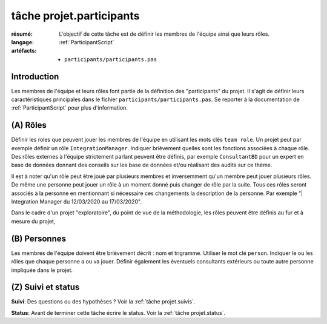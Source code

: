 ..  _`tâche projet.participants`:

tâche projet.participants
=========================

:résumé: L'objectif de cette tâche est de définir les
    membres de l'équipe ainsi que leurs rôles.

:langage: :ref:`ParticipantScript`
:artéfacts:
    * ``participants/participants.pas``

Introduction
------------

Les membres de l'équipe et leurs rôles font partie de la définition des
"participants" du projet. Il s'agit de définir leurs caractéristiques
principales dans le fichier ``participants/participants.pas``. Se reporter
à la documentation de :ref:`ParticipantScript` pour plus d'information.

(A) Rôles
---------

Définir les roles que peuvent jouer les membres de l'équipe en utilisant
les mots clés ``team role``. Un projet peut par exemple définir un
rôle ``IntegrationManager``. Indiquer brièvement quelles sont les
fonctions associées à chaque rôle. Des rôles externes à l'équipe
strictement parlant peuvent être définis, par exemple ``ConsultantBD``
pour un expert en base de données donnant des conseils sur les base de
données et/ou réalisant des audits sur ce thème.

Il est à noter qu'un rôle peut être joué par plusieurs membres et
inversemment qu'un membre peut jouer plusieurs rôles. De même une
personne peut jouer un rôle à un moment donné puis changer de rôle
par la suite. Tous ces rôles seront associés à la personne en
mentionnant si nécessaire ces changements la description de la personne.
Par exemple "| Integration Manager du 12/03/2020 au 17/03/2020".

Dans le cadre d'un projet "exploratoire", du point de vue de la
méthodologie, les rôles peuvent être définis au fur et à mesure du projet,

(B) Personnes
-------------

Les membres de l'équipe doivent être brièvement décrit : nom et trigramme.
Utiliser le mot clé ``person``. Indiquer le ou les rôles que chaque
personne a ou va jouer. Définir également les éventuels consultants
extérieurs ou toute autre personne impliquée dans le projet.

(Z) Suivi et status
-------------------

**Suivi**: Des questions ou des hypothèses ? Voir la
:ref:`tâche projet.suivis`.

**Status**: Avant de terminer cette tâche écrire le status. Voir la
:ref:`tâche projet.status`.
